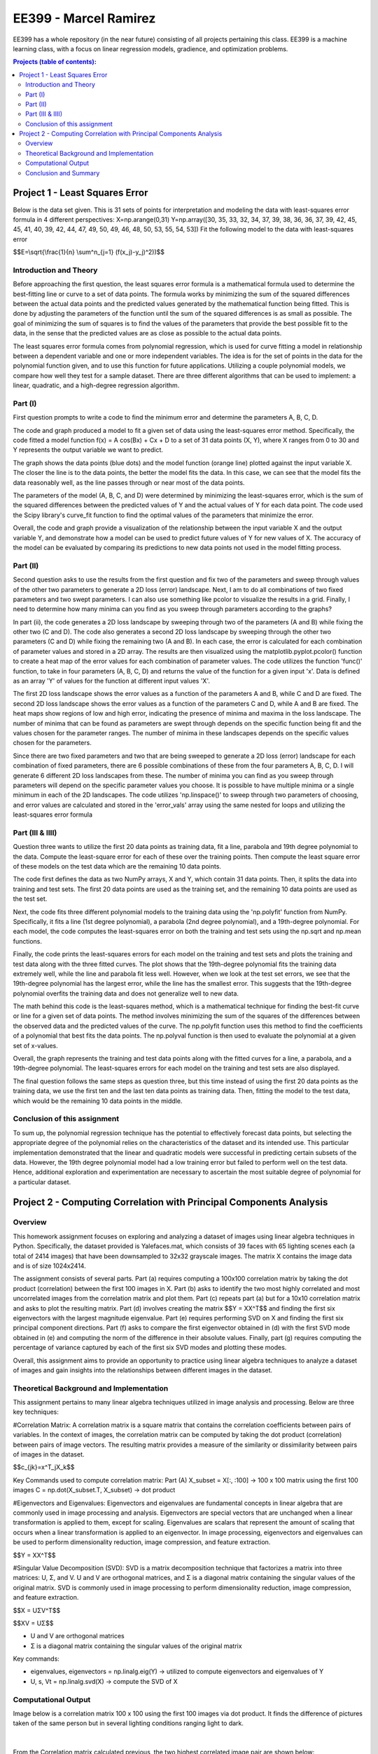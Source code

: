 .. role:: r(raw)
    :format: latex html
    
EE399 - Marcel Ramirez
=========

EE399 has a whole repository (in the near future) consisting of all projects pertaining this class. EE399 is a machine learning class, with a focus on linear regression models, gradience, and optimization problems.

.. contents:: Projects (table of contents):

Project 1 - Least Squares Error
---------------------
Below is the data set given. This is 31 sets of points for interpretation and modeling the data with least-squares error formula in 4 different perspectives:
X=np.arange(0,31)
Y=np.array([30, 35, 33, 32, 34, 37, 39, 38, 36, 36, 37, 39, 42, 45, 45, 41,
40, 39, 42, 44, 47, 49, 50, 49, 46, 48, 50, 53, 55, 54, 53])
Fit the following model to the data with least-squares error 

.. code-block:: latex

$$E=\\sqrt{\\frac{1}{n} \\sum^n_{j=1} (f(x_j)-y_j)^2))$$

Introduction and Theory
^^^^^^^^^^^^
Before approaching the first question, the least squares error formula is a mathematical formula used to determine the best-fitting line or curve to a set of data points. The formula works by minimizing the sum of the squared differences between the actual data points and the predicted values generated by the mathematical function being fitted. This is done by adjusting the parameters of the function until the sum of the squared differences is as small as possible. The goal of minimizing the sum of squares is to find the values of the parameters that provide the best possible fit to the data, in the sense that the predicted values are as close as possible to the actual data points. 

The least squares error formula comes from polynomial regression, which is used for curve fitting a model in relationship between a dependent variable and one or more independent variables. The idea is for the set of points in the data for the polynomial function given, and to use this function for future applications. Utilizing a couple polynomial models, we compare how well they test for a sample dataset. There are three different algorithms that can be used to implement: a linear, quadratic, and a high-degree regression algorithm.

Part (I)
^^^^^^^^^^^^
First question prompts to write a code to find the minimum error and determine the parameters A, B, C, D. 

The code and graph produced a model to fit a given set of data using the least-squares error method. Specifically, the code fitted a model function f(x) = A cos(Bx) + Cx + D to a set of 31 data points (X, Y), where X ranges from 0 to 30 and Y represents the output variable we want to predict.

The graph shows the data points (blue dots) and the model function (orange line) plotted against the input variable X. The closer the line is to the data points, the better the model fits the data. In this case, we can see that the model fits the data reasonably well, as the line passes through or near most of the data points.

The parameters of the model (A, B, C, and D) were determined by minimizing the least-squares error, which is the sum of the squared differences between the predicted values of Y and the actual values of Y for each data point. The code used the Scipy library's curve_fit function to find the optimal values of the parameters that minimize the error.

Overall, the code and graph provide a visualization of the relationship between the input variable X and the output variable Y, and demonstrate how a model can be used to predict future values of Y for new values of X. The accuracy of the model can be evaluated by comparing its predictions to new data points not used in the model fitting process.

Part (II)
^^^^^^^^^^^^
Second question asks to use the results from the first question and fix two of the parameters and sweep through values of the other two parameters to generate a 2D loss (error) landscape. Next, I am to do all combinations of two fixed parameters and two swept parameters. I can also use something like pcolor to visualize the results in a grid. Finally, I need to determine how many minima can you find as you sweep through parameters according to the graphs?

In part (ii), the code generates a 2D loss landscape by sweeping through two of the parameters (A and B) while fixing the other two (C and D). The code also generates a second 2D loss landscape by sweeping through the other two parameters (C and D) while fixing the remaining two (A and B). In each case, the error is calculated for each combination of parameter values and stored in a 2D array. The results are then visualized using the matplotlib.pyplot.pcolor() function to create a heat map of the error values for each combination of parameter values. The code utilizes the function 'func()' function, to take in four parameters (A, B, C, D) and returns the value of the function for a given input 'x'. Data is defined as an array 'Y' of values for the function at different input values 'X'.

The first 2D loss landscape shows the error values as a function of the parameters A and B, while C and D are fixed. The second 2D loss landscape shows the error values as a function of the parameters C and D, while A and B are fixed. The heat maps show regions of low and high error, indicating the presence of minima and maxima in the loss landscape. The number of minima that can be found as parameters are swept through depends on the specific function being fit and the values chosen for the parameter ranges. The number of minima in these landscapes depends on the specific values chosen for the parameters. 

Since there are two fixed parameters and two that are being sweeped to generate a 2D loss (error) landscape for each combination of fixed parameters, there are 6 possible combinations of these from the four parameters A, B, C, D. I will generate 6 different 2D loss landscapes from these. The number of minima you can find as you sweep through parameters will depend on the specific parameter values you choose. It is possible to have multiple minima or a single minimum in each of the 2D landscapes. The code utilizes 'np.linspace()' to sweep through two parameters of choosing, and error values are calculated and stored in the 'error_vals' array using the same nested for loops and utilizing the least-squares error formula

Part (III & IIII)
^^^^^^^^^^^^
Question three wants to utilize the first 20 data points as training data, fit a line, parabola and 19th degree polynomial to the data. Compute the least-square error for each of these over the training points. Then compute the least square error of these models on the test data which are the remaining 10 data points.

The code first defines the data as two NumPy arrays, X and Y, which contain 31 data points. Then, it splits the data into training and test sets. The first 20 data points are used as the training set, and the remaining 10 data points are used as the test set.

Next, the code fits three different polynomial models to the training data using the 'np.polyfit' function from NumPy. Specifically, it fits a line (1st degree polynomial), a parabola (2nd degree polynomial), and a 19th-degree polynomial. For each model, the code computes the least-squares error on both the training and test sets using the np.sqrt and np.mean functions.

Finally, the code prints the least-squares errors for each model on the training and test sets and plots the training and test data along with the three fitted curves. The plot shows that the 19th-degree polynomial fits the training data extremely well, while the line and parabola fit less well. However, when we look at the test set errors, we see that the 19th-degree polynomial has the largest error, while the line has the smallest error. This suggests that the 19th-degree polynomial overfits the training data and does not generalize well to new data.

The math behind this code is the least-squares method, which is a mathematical technique for finding the best-fit curve or line for a given set of data points. The method involves minimizing the sum of the squares of the differences between the observed data and the predicted values of the curve. The np.polyfit function uses this method to find the coefficients of a polynomial that best fits the data points. The np.polyval function is then used to evaluate the polynomial at a given set of x-values.

Overall, the graph represents the training and test data points along with the fitted curves for a line, a parabola, and a 19th-degree polynomial. The least-squares errors for each model on the training and test sets are also displayed.

The final question follows the same steps as question three, but this time instead of using the first 20 data points as the training data, we use the first ten and the last ten data points as training data. Then, fitting the model to the test data, which would be the remaining 10 data points in the middle.

Conclusion of this assignment
^^^^^^^^^^^^
To sum up, the polynomial regression technique has the potential to effectively forecast data points, but selecting the appropriate degree of the polynomial relies on the characteristics of the dataset and its intended use. This particular implementation demonstrated that the linear and quadratic models were successful in predicting certain subsets of the data. However, the 19th degree polynomial model had a low training error but failed to perform well on the test data. Hence, additional exploration and experimentation are necessary to ascertain the most suitable degree of polynomial for a particular dataset.

Project 2 - Computing Correlation with Principal Components Analysis
---------------------

Overview
^^^^^^^^^^^^^^

This homework assignment focuses on exploring and analyzing a dataset of images using linear algebra techniques in Python. Specifically, the dataset provided is Yalefaces.mat, which consists of 39 faces with 65 lighting scenes each (a total of 2414 images) that have been downsampled to 32x32 grayscale images. The matrix X contains the image data and is of size 1024x2414.

The assignment consists of several parts. Part (a) requires computing a 100x100 correlation matrix by taking the dot product (correlation) between the first 100 images in X. Part (b) asks to identify the two most highly correlated and most uncorrelated images from the correlation matrix and plot them. Part (c) repeats part (a) but for a 10x10 correlation matrix and asks to plot the resulting matrix. Part (d) involves creating the matrix $$Y = XX^T$$ and finding the first six eigenvectors with the largest magnitude eigenvalue. Part (e) requires performing SVD on X and finding the first six principal component directions. Part (f) asks to compare the first eigenvector obtained in (d) with the first SVD mode obtained in (e) and computing the norm of the difference in their absolute values. Finally, part (g) requires computing the percentage of variance captured by each of the first six SVD modes and plotting these modes.

Overall, this assignment aims to provide an opportunity to practice using linear algebra techniques to analyze a dataset of images and gain insights into the relationships between different images in the dataset.

Theoretical Background and Implementation
^^^^^^^^^^^^

This assignment pertains to many linear algebra techniques utilized in image analysis and processing. Below are three key techniques:

#Correlation Matrix: A correlation matrix is a square matrix that contains the correlation coefficients between pairs of variables. In the context of images, the correlation matrix can be computed by taking the dot product (correlation) between pairs of image vectors. The resulting matrix provides a measure of the similarity or dissimilarity between pairs of images in the dataset.

.. code-block:: latex

$$c_{jk}=x^T_jX_k$$

Key Commands used to compute correlation matrix:
Part (A)
X_subset = X[:, :100] -> 100 x 100 matrix using the first 100 images 
C = np.dot(X_subset.T, X_subset) -> dot product

#Eigenvectors and Eigenvalues: Eigenvectors and eigenvalues are fundamental concepts in linear algebra that are commonly used in image processing and analysis. Eigenvectors are special vectors that are unchanged when a linear transformation is applied to them, except for scaling. Eigenvalues are scalars that represent the amount of scaling that occurs when a linear transformation is applied to an eigenvector. In image processing, eigenvectors and eigenvalues can be used to perform dimensionality reduction, image compression, and feature extraction.

.. code-block:: latex

$$Y = XX^T$$

#Singular Value Decomposition (SVD): SVD is a matrix decomposition technique that factorizes a matrix into three matrices: U, Σ, and V. U and V are orthogonal matrices, and Σ is a diagonal matrix containing the singular values of the original matrix. SVD is commonly used in image processing to perform dimensionality reduction, image compression, and feature extraction.

.. code-block:: latex

$$X = UΣV^T$$

.. code-block:: latex

$$XV = UΣ$$

* U and V are orthogonal matrices
* Σ is a diagonal matrix containing the singular values of the original matrix

Key commands:

* eigenvalues, eigenvectors = np.linalg.eig(Y) -> utilized to compute eigenvectors and eigenvalues of Y
* U, s, Vt = np.linalg.svd(X) -> compute the SVD of X

Computational Output
^^^^^^^^^^^^^^^^^^

Image below is a correlation matrix 100 x 100 using the first 100 images via dot product. It finds the difference of pictures taken of the same person but in several lighting conditions ranging light to dark.

.. figure:: /hw2partA.png

|

From the Correlation matrix calculated previous, the two highest correlated image pair are shown below:

.. figure:: /hw2partb1.png

From the Correlation matrix calculated previous, the two lowest correlated image pair are shown below:

.. figure:: /hw2partb2.png

For a very specific set of images given by the specification, (1, 313, 512, 5, 2400, 113, 1024, 87, 314, and 2005), images 87 and 314 are shown to be the most correlated to each other. The figure is shown below:

.. figure:: /hw2partc.png

The figure below displays six different pictures displaying the first six principal component directions computed by using SVD:

.. figure:: /hw2parte.png

There are a lot of variance displayed in the first six SVD modes shown. SVD appears to do a great job capturing commonly reoccurring facial features such as the mouth or the eyes. The variance of the first 6 SVD modes vary about 30%. Images of the first 6 SVD modes are shown below:

.. figure:: /hw2partg.png

Conclusion and Summary
^^^^^^^^^^^^^^^^^^

Correlation Matrices are very useful when finding the relationship between the variables and how close they are based on the different pixels that are in this image classificaiton. The results of the linear regression and polynomial regression show that the complexity of the model affects the performance on the test data, and overfitting can occur if the model is too complex. Singular Value Decomposition is also very useful when classifying images to reduce the dimensionality and extract certain features from the original data. Overall, this study provides valuable insights into the use of non-linear regression and different model complexities for fitting models to data.

